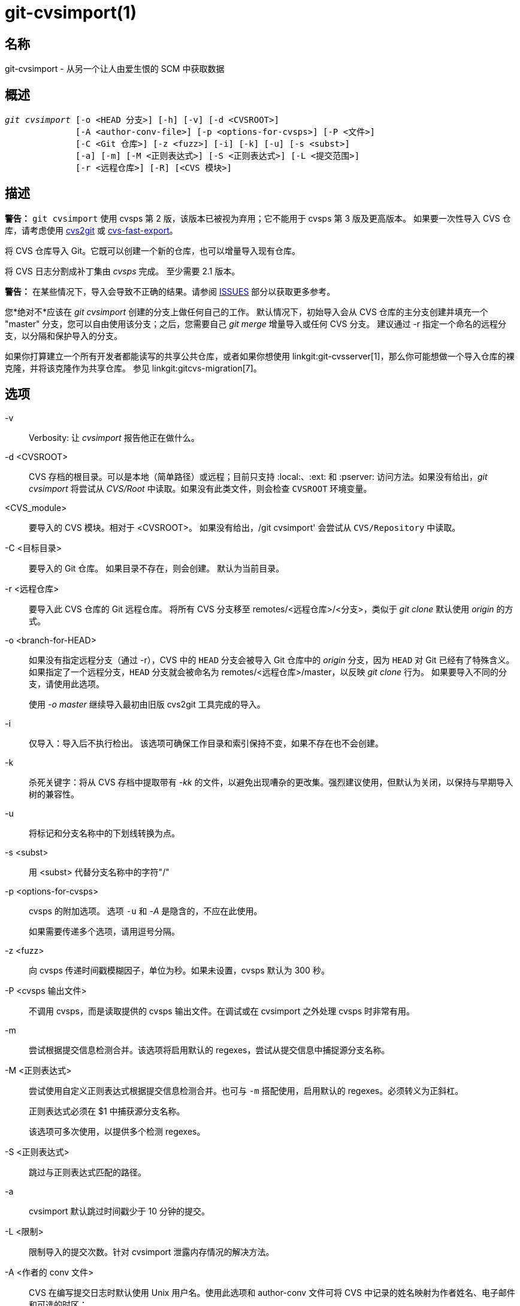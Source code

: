 git-cvsimport(1)
================

名称
--
git-cvsimport - 从另一个让人由爱生恨的 SCM 中获取数据


概述
--
[verse]
'git cvsimport' [-o <HEAD 分支>] [-h] [-v] [-d <CVSROOT>]
	      [-A <author-conv-file>] [-p <options-for-cvsps>] [-P <文件>]
	      [-C <Git 仓库>] [-z <fuzz>] [-i] [-k] [-u] [-s <subst>]
	      [-a] [-m] [-M <正则表达式>] [-S <正则表达式>] [-L <提交范围>]
	      [-r <远程仓库>] [-R] [<CVS 模块>]


描述
--
*警告：* `git cvsimport` 使用 cvsps 第 2 版，该版本已被视为弃用；它不能用于 cvsps 第 3 版及更高版本。 如果要一次性导入 CVS 仓库，请考虑使用 http://cvs2svn.tigris.org/cvs2git.html[cvs2git] 或 https://gitlab.com/esr/cvs-fast-export[cvs-fast-export]。

将 CVS 仓库导入 Git。它既可以创建一个新的仓库，也可以增量导入现有仓库。

将 CVS 日志分割成补丁集由 'cvsps' 完成。 至少需要 2.1 版本。

*警告：* 在某些情况下，导入会导致不正确的结果。请参阅 <<issues,ISSUES>> 部分以获取更多参考。

您*绝对不*应该在 'git cvsimport' 创建的分支上做任何自己的工作。 默认情况下，初始导入会从 CVS 仓库的主分支创建并填充一个 "master" 分支，您可以自由使用该分支；之后，您需要自己 'git merge' 增量导入或任何 CVS 分支。 建议通过 -r 指定一个命名的远程分支，以分隔和保护导入的分支。

如果你打算建立一个所有开发者都能读写的共享公共仓库，或者如果你想使用 linkgit:git-cvsserver[1]，那么你可能想做一个导入仓库的裸克隆，并将该克隆作为共享仓库。 参见 linkgit:gitcvs-migration[7]。


选项
--
-v::
	Verbosity: 让 'cvsimport' 报告他正在做什么。

-d <CVSROOT>::
	CVS 存档的根目录。可以是本地（简单路径）或远程；目前只支持 :local:、:ext: 和 :pserver: 访问方法。如果没有给出，'git cvsimport' 将尝试从 'CVS/Root' 中读取。如果没有此类文件，则会检查 `CVSROOT` 环境变量。

<CVS_module>::
	要导入的 CVS 模块。相对于 <CVSROOT>。 如果没有给出，/git cvsimport' 会尝试从 `CVS/Repository` 中读取。

-C <目标目录>::
要导入的 Git 仓库。 如果目录不存在，则会创建。 默认为当前目录。

-r <远程仓库>::
	要导入此 CVS 仓库的 Git 远程仓库。 将所有 CVS 分支移至 remotes/<远程仓库>/<分支>，类似于 'git clone' 默认使用 'origin' 的方式。

-o <branch-for-HEAD>::
	如果没有指定远程分支（通过 -r），CVS 中的 `HEAD` 分支会被导入 Git 仓库中的 'origin' 分支，因为 `HEAD` 对 Git 已经有了特殊含义。 如果指定了一个远程分支，`HEAD` 分支就会被命名为 remotes/<远程仓库>/master，以反映 'git clone' 行为。 如果要导入不同的分支，请使用此选项。
+
使用 '-o master' 继续导入最初由旧版 cvs2git 工具完成的导入。

-i::
	仅导入：导入后不执行检出。 该选项可确保工作目录和索引保持不变，如果不存在也不会创建。

-k::
	杀死关键字：将从 CVS 存档中提取带有 '-kk' 的文件，以避免出现嘈杂的更改集。强烈建议使用，但默认为关闭，以保持与早期导入树的兼容性。

-u::
	将标记和分支名称中的下划线转换为点。

-s <subst>::
	用 <subst> 代替分支名称中的字符"/"

-p <options-for-cvsps>::
	cvsps 的附加选项。 选项 `-u` 和 '-A' 是隐含的，不应在此使用。
+
如果需要传递多个选项，请用逗号分隔。

-z <fuzz>::
	向 cvsps 传递时间戳模糊因子，单位为秒。如果未设置，cvsps 默认为 300 秒。

-P <cvsps 输出文件>::
	不调用 cvsps，而是读取提供的 cvsps 输出文件。在调试或在 cvsimport 之外处理 cvsps 时非常有用。

-m::
	尝试根据提交信息检测合并。该选项将启用默认的 regexes，尝试从提交信息中捕捉源分支名称。

-M <正则表达式>::
	尝试使用自定义正则表达式根据提交信息检测合并。也可与 `-m` 搭配使用，启用默认的 regexes。必须转义为正斜杠。
+
正则表达式必须在 $1 中捕获源分支名称。
+
该选项可多次使用，以提供多个检测 regexes。

-S <正则表达式>::
	跳过与正则表达式匹配的路径。

-a::
	cvsimport 默认跳过时间戳少于 10 分钟的提交。

-L <限制>::
	限制导入的提交次数。针对 cvsimport 泄露内存情况的解决方法。

-A <作者的 conv 文件>::
	CVS 在编写提交日志时默认使用 Unix 用户名。使用此选项和 author-conv 文件可将 CVS 中记录的姓名映射为作者姓名、电子邮件和可选的时区：
+
---------
	exon=Andreas Ericsson <ae@op5.se>
	spawn=Simon Pawn <spawn@frog-pond.org> America/Chicago

---------
+
'git cvsimport' 将使这些作者的 GIT_AUTHOR_NAME 和 GIT_AUTHOR_EMAIL 一直设置正确。 如果指定了时区，GIT_AUTHOR_DATE 将应用相应的偏移量。
+
为方便起见，每次提供 '-A' 选项时，这些数据都会被保存到 `$GIT_DIR/cvs-authors` 中，每次运行 'git cvsimport' 时，都会从同一文件中读取这些数据。
+
如果您打算稍后再用 'git cvsexportcommit' 将更改导出回 CVS，则不建议使用此功能。

-R::
	生成一个 `$GIT_DIR/cvs-revisions` 文件，其中包含从 CVS 版本号到新创建的 Git 提交 ID 的映射。 生成的文件将为导入的每一对（文件名、修订版）包含一行；每行看起来像
+
---------
src/widget.c 1.1 1d862f173cdc7325b6fa6d2ae1cfd61fd1b512b7
---------
+
如果已存在修订数据，则会将其附加到文件中，以便在进行增量导入时使用。
+
如果在提交信息、错误跟踪系统、电子邮件归档等中存储了 CVS 版本号，该选项可能会很有用。

-h::
	打印简短的使用信息并退出。

输出
--
如果指定了 `-v`，脚本会报告它正在做什么。

否则，将以 Unix 的方式表示成功，即直接以零退出状态退出。

[[issues]]
问题
--
与时间戳有关的问题：

 * 如果 CVS 存储库中提交的时间戳不够稳定，无法用于对提交进行排序，则更改可能会以错误的顺序显示。
 * 如果任何文件曾被多次 "cvs import"（如导入多个供应商发布的版本），则 HEAD 包含错误的内容。
 * 如果在提交匹配时间窗口内，不同文件的时间戳顺序与修订顺序不一致，提交顺序可能会出错。

与分支机构有关的问题:

 * 未提交的分支不会被导入。
 * 分支点的所有文件都会添加到分支中，即使从未在 CVS 中添加过。
 * 这适用于在创建子分支*之后*添加到源分支的文件：如果之前没有在子分支上提交，这些文件就会在 git 中被错误地添加到子分支上。

与标签有关的问题：

* 不会导入同一修订版上的多个标记。

如果您怀疑要导入的仓库可能存在上述问题，请考虑使用 cvs2git：

* cvs2git（cvs2svn 的一部分），`http://subversion.apache.org/`

GIT
---
属于 linkgit:git[1] 文档
